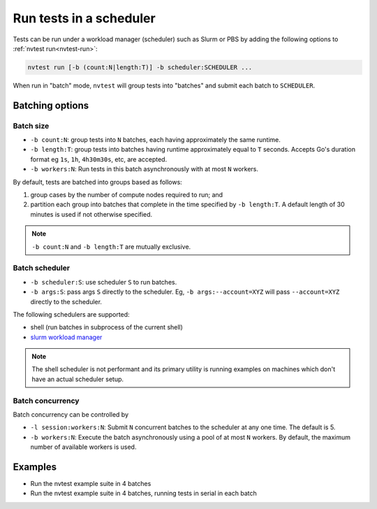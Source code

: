 .. _howto-run-batched:

Run tests in a scheduler
========================

Tests can be run under a workload manager (scheduler) such as Slurm or PBS by adding the following options to :ref:`nvtest run<nvtest-run>`:

.. code-block:: console

  nvtest run [-b (count:N|length:T)] -b scheduler:SCHEDULER ...

When run in "batch" mode, ``nvtest`` will group tests into "batches" and submit each batch to ``SCHEDULER``.

Batching options
----------------

Batch size
..........

* ``-b count:N``: group tests into ``N`` batches, each having approximately the same runtime.
* ``-b length:T``: group tests into batches having runtime approximately equal to ``T`` seconds.  Accepts Go's duration format eg ``1s``, ``1h``, ``4h30m30s``, etc, are accepted.
* ``-b workers:N``: Run tests in this batch asynchronously with at most ``N`` workers.

By default, tests are batched into groups based as follows:

1. group cases by the number of compute nodes required to run; and
2. partition each group into batches that complete in the time specified by ``-b length:T``.  A default length of 30 minutes is used if not otherwise specified.

.. note::

   ``-b count:N`` and ``-b length:T`` are mutually exclusive.

Batch scheduler
................

* ``-b scheduler:S``: use scheduler ``S`` to run batches.
* ``-b args:S``: pass args ``S`` directly to the scheduler.  Eg, ``-b args:--account=XYZ`` will pass ``--account=XYZ`` directly to the scheduler.

The following schedulers are supported:

* shell (run batches in subprocess of the current shell)
* `slurm workload manager <https://slurm.schedmd.com/overview.html>`_

.. note::

  The shell scheduler is not performant and its primary utility is running examples on machines which don't have an actual scheduler setup.

Batch concurrency
.................

Batch concurrency can be controlled by

* ``-l session:workers:N``: Submit ``N`` concurrent batches to the scheduler at any one time.  The default is 5.
* ``-b workers:N``: Execute the batch asynchronously using a pool of at most ``N`` workers.  By default, the maximum number of available workers is used.

Examples
--------

* Run the nvtest example suite in 4 batches

  .. command-output:: nvtest run -d TestResults.Batched -b scheduler:shell -b count:4 .
    :cwd: /examples
    :extraargs: -rv -w
    :returncode: 30


* Run the nvtest example suite in 4 batches, running tests in serial in each batch

  .. command-output:: nvtest run -d TestResults.Batched -b scheduler:shell -b count:4 -b workers:1 .
    :cwd: /examples
    :extraargs: -rv -w
    :returncode: 30
